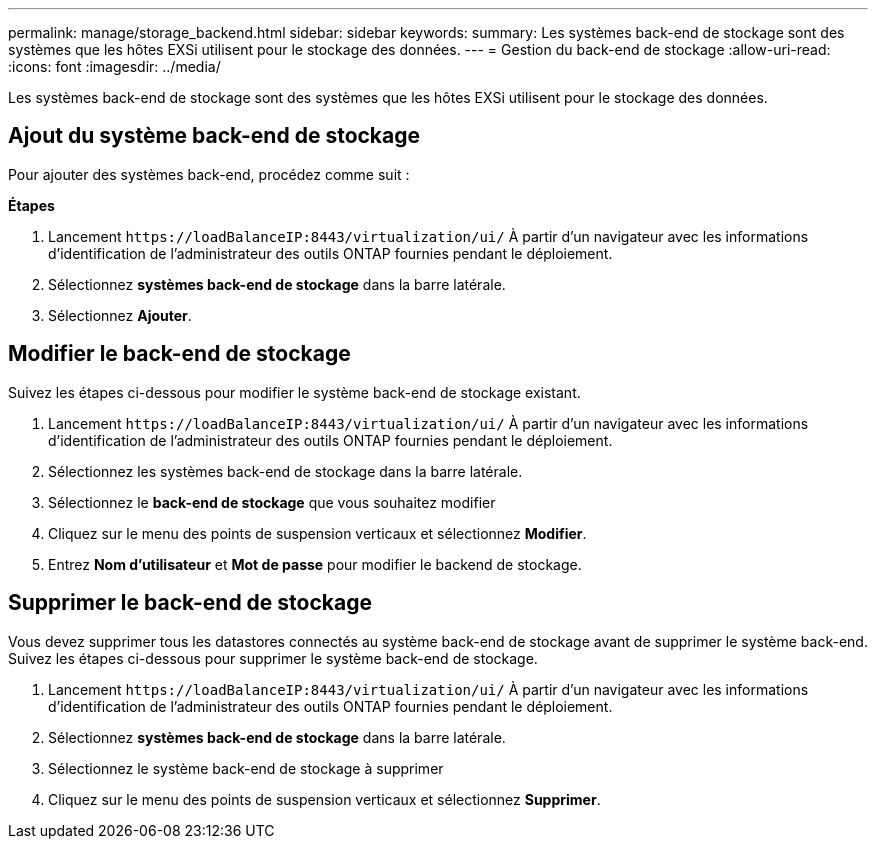 ---
permalink: manage/storage_backend.html 
sidebar: sidebar 
keywords:  
summary: Les systèmes back-end de stockage sont des systèmes que les hôtes EXSi utilisent pour le stockage des données. 
---
= Gestion du back-end de stockage
:allow-uri-read: 
:icons: font
:imagesdir: ../media/


[role="lead"]
Les systèmes back-end de stockage sont des systèmes que les hôtes EXSi utilisent pour le stockage des données.



== Ajout du système back-end de stockage

Pour ajouter des systèmes back-end, procédez comme suit :

*Étapes*

. Lancement `\https://loadBalanceIP:8443/virtualization/ui/` À partir d'un navigateur avec les informations d'identification de l'administrateur des outils ONTAP fournies pendant le déploiement.
. Sélectionnez *systèmes back-end de stockage* dans la barre latérale.
. Sélectionnez *Ajouter*.




== Modifier le back-end de stockage

Suivez les étapes ci-dessous pour modifier le système back-end de stockage existant.

. Lancement `\https://loadBalanceIP:8443/virtualization/ui/` À partir d'un navigateur avec les informations d'identification de l'administrateur des outils ONTAP fournies pendant le déploiement.
. Sélectionnez les systèmes back-end de stockage dans la barre latérale.
. Sélectionnez le *back-end de stockage* que vous souhaitez modifier
. Cliquez sur le menu des points de suspension verticaux et sélectionnez *Modifier*.
. Entrez *Nom d'utilisateur* et *Mot de passe* pour modifier le backend de stockage.




== Supprimer le back-end de stockage

Vous devez supprimer tous les datastores connectés au système back-end de stockage avant de supprimer le système back-end.
Suivez les étapes ci-dessous pour supprimer le système back-end de stockage.

. Lancement `\https://loadBalanceIP:8443/virtualization/ui/` À partir d'un navigateur avec les informations d'identification de l'administrateur des outils ONTAP fournies pendant le déploiement.
. Sélectionnez *systèmes back-end de stockage* dans la barre latérale.
. Sélectionnez le système back-end de stockage à supprimer
. Cliquez sur le menu des points de suspension verticaux et sélectionnez *Supprimer*.

